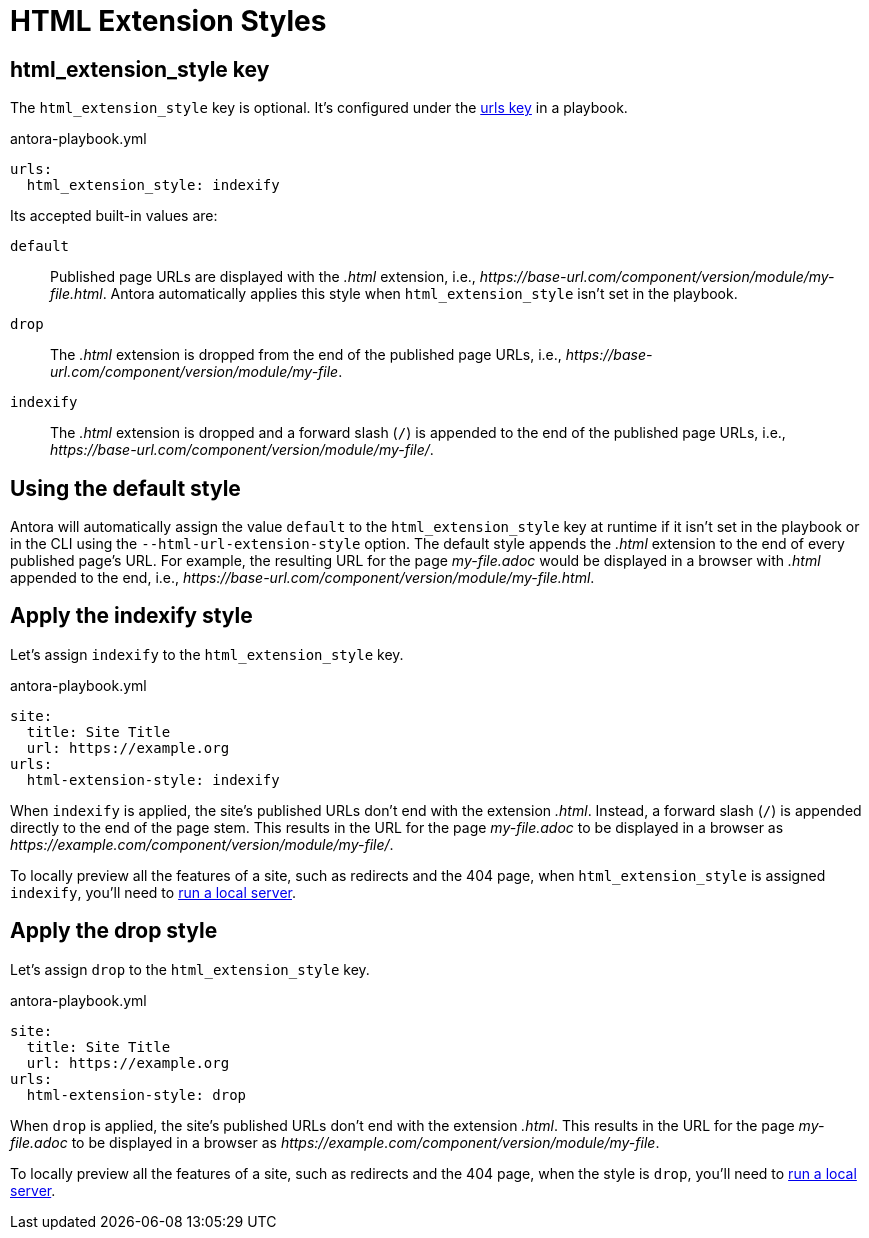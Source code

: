 = HTML Extension Styles

[#html-extension-style-key]
== html_extension_style key

The `html_extension_style` key is optional.
It's configured under the xref:configure-urls.adoc[urls key] in a playbook.

.antora-playbook.yml
[source,yaml]
----
urls:
  html_extension_style: indexify
----

Its accepted built-in values are:

`default`:: Published page URLs are displayed with the _.html_ extension, i.e., [.path]_\https://base-url.com/component/version/module/my-file.html_.
Antora automatically applies this style when `html_extension_style` isn't set in the playbook.

`drop`:: The _.html_ extension is dropped from the end of the published page URLs, i.e., [.path]_\https://base-url.com/component/version/module/my-file_.

`indexify`:: The _.html_ extension is dropped and a forward slash (`/`) is appended to the end of the published page URLs, i.e., [.path]_\https://base-url.com/component/version/module/my-file/_.

[#default]
== Using the default style

Antora will automatically assign the value `default` to the `html_extension_style` key at runtime if it isn't set in the playbook or in the CLI using the `--html-url-extension-style` option.
The default style appends the _.html_ extension to the end of every published page's URL.
For example, the resulting URL for the page [.path]_my-file.adoc_ would be displayed in a browser with _.html_ appended to the end, i.e., [.path]_\https://base-url.com/component/version/module/my-file.html_.

[#indexify-style]
== Apply the indexify style

Let's assign `indexify` to the `html_extension_style` key.

.antora-playbook.yml
[source,yaml]
----
site:
  title: Site Title
  url: https://example.org
urls:
  html-extension-style: indexify
----

When `indexify` is applied, the site's published URLs don't end with the extension _.html_.
Instead, a forward slash (`/`) is appended directly to the end of the page stem.
This results in the URL for the page [.path]_my-file.adoc_ to be displayed in a browser as [.path]_\https://example.com/component/version/module/my-file/_.

To locally preview all the features of a site, such as redirects and the 404 page, when `html_extension_style` is assigned `indexify`, you'll need to xref:ROOT:preview-site.adoc[run a local server].

[#drop-style]
== Apply the drop style

Let's assign `drop` to the `html_extension_style` key.

.antora-playbook.yml
[source,yaml]
----
site:
  title: Site Title
  url: https://example.org
urls:
  html-extension-style: drop
----

When `drop` is applied, the site's published URLs don't end with the extension _.html_.
This results in the URL for the page [.path]_my-file.adoc_ to be displayed in a browser as [.path]_\https://example.com/component/version/module/my-file_.

To locally preview all the features of a site, such as redirects and the 404 page, when the style is `drop`, you'll need to xref:ROOT:preview-site.adoc[run a local server].
